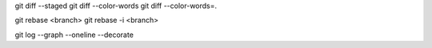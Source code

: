 git diff --staged
git diff --color-words
git diff --color-words=.

git rebase <branch>
git rebase -i <branch>

git log --graph --oneline --decorate

